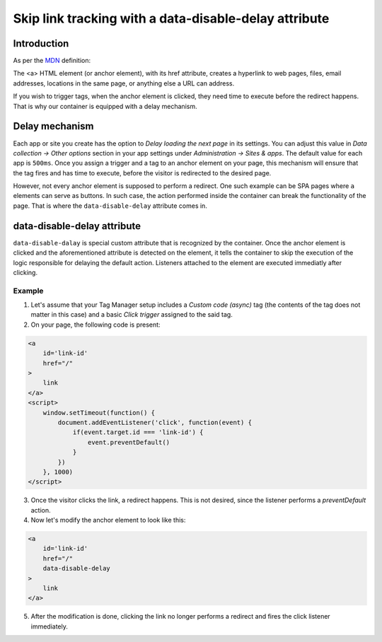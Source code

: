 .. highlight:: js
.. default-domain:: js

.. _`MDN`: https://developer.mozilla.org/en-US/docs/Web/HTML/Element/a


Skip link tracking with a data-disable-delay attribute
======================================================

Introduction
------------
As per the `MDN`_ definition:

The <a> HTML element (or anchor element), with its href attribute, creates
a hyperlink to web pages, files, email addresses, locations in the same page,
or anything else a URL can address.

If you wish to trigger tags, when the anchor element is clicked, they need time
to execute before the redirect happens. That is why our container is equipped
with a delay mechanism.


Delay mechanism
---------------
Each app or site you create has the option to `Delay loading the next page` in
its settings. You can adjust this value in `Data collection -> Other options`
section in your app settings under `Administration -> Sites & apps`. The default
value for each app is ``500ms``. Once you assign a trigger and a tag to an anchor
element on your page, this mechanism will ensure that the tag fires and has time
to execute, before the visitor is redirected to the desired page.

However, not every anchor element is supposed to perform a redirect. One such
example can be SPA pages where ``a`` elements can serve as buttons. In such case,
the action performed inside the container can break the functionality of the page.
That is where the ``data-disable-delay`` attribute comes in.

data-disable-delay attribute
------------------------------
``data-disable-dalay`` is special custom attribute that is recognized by the
container. Once the anchor element is clicked and the aforementioned attribute
is detected on the element, it tells the container to skip the execution of the
logic responsible for delaying the default action. Listeners attached to the
element are executed immediatly after clicking.


Example
```````

1. Let's assume that your Tag Manager setup includes a `Custom code (async)` tag (the contents of the tag does not matter in this case) and a basic `Click trigger` assigned to the said tag.
2. On your page, the following code is present:

.. code-block:: html

  <a
      id='link-id'
      href="/"
  >
      link
  </a>
  <script>
      window.setTimeout(function() {
          document.addEventListener('click', function(event) {
              if(event.target.id === 'link-id') {
                  event.preventDefault()
              }
          })
      }, 1000)
  </script>

3. Once the visitor clicks the link, a redirect happens. This is not desired, since the listener performs a `preventDefault` action.
4. Now let's modify the anchor element to look like this:

.. code-block:: html

  <a
      id='link-id'
      href="/"
      data-disable-delay
  >
      link
  </a>

5. After the modification is done, clicking the link no longer performs a redirect and fires the click listener immediately.
